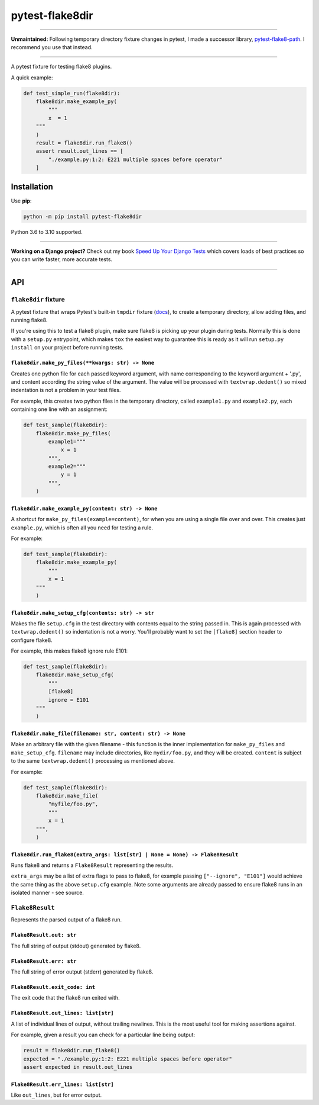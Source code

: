 ================
pytest-flake8dir
================

.. image:: https://img.shields.io/github/workflow/status/adamchainz/pytest-flake8dir/CI/main?style=for-the-badge
   :target: https://github.com/adamchainz/pytest-flake8dir/actions?workflow=CI

.. image:: https://img.shields.io/pypi/v/pytest-flake8dir.svg?style=for-the-badge
   :target: https://pypi.org/project/pytest-flake8dir/

.. image:: https://img.shields.io/badge/code%20style-black-000000.svg?style=for-the-badge
   :target: https://github.com/psf/black

.. image:: https://img.shields.io/badge/pre--commit-enabled-brightgreen?logo=pre-commit&logoColor=white&style=for-the-badge
   :target: https://github.com/pre-commit/pre-commit
   :alt: pre-commit

----

**Unmaintained:** Following temporary directory fixture changes in pytest, I
made a successor library,
`pytest-flake8-path <https://pypi.org/project/pytest-flake8-path/>`__. I
recommend you use that instead.

----

A pytest fixture for testing flake8 plugins.

A quick example:

.. code-block:: python

    def test_simple_run(flake8dir):
        flake8dir.make_example_py(
            """
            x  = 1
        """
        )
        result = flake8dir.run_flake8()
        assert result.out_lines == [
            "./example.py:1:2: E221 multiple spaces before operator"
        ]

Installation
============

Use **pip**:

.. code-block:: sh

    python -m pip install pytest-flake8dir

Python 3.6 to 3.10 supported.

----

**Working on a Django project?**
Check out my book `Speed Up Your Django Tests <https://gumroad.com/l/suydt>`__ which covers loads of best practices so you can write faster, more accurate tests.

----

API
===

``flake8dir`` fixture
---------------------

A pytest fixture that wraps Pytest's built-in ``tmpdir`` fixture
(`docs <https://docs.pytest.org/en/latest/tmpdir.html>`__), to create a
temporary directory, allow adding files, and running flake8.

If you're using this to test a flake8 plugin, make sure flake8 is picking up
your plugin during tests. Normally this is done with a ``setup.py`` entrypoint,
which makes ``tox`` the easiest way to guarantee this is ready as it will run
``setup.py install`` on your project before running tests.

``flake8dir.make_py_files(**kwargs: str) -> None``
~~~~~~~~~~~~~~~~~~~~~~~~~~~~~~~~~~~~~~~~~~~~~~~~~~

Creates one python file for each passed keyword argument, with name
corresponding to the keyword argument + '.py', and content according the string
value of the argument. The value will be processed with ``textwrap.dedent()``
so mixed indentation is not a problem in your test files.

For example, this creates two python files in the temporary directory, called
``example1.py`` and ``example2.py``, each containing one line with an
assignment:

.. code-block:: python

    def test_sample(flake8dir):
        flake8dir.make_py_files(
            example1="""
                x = 1
            """,
            example2="""
                y = 1
            """,
        )

``flake8dir.make_example_py(content: str) -> None``
~~~~~~~~~~~~~~~~~~~~~~~~~~~~~~~~~~~~~~~~~~~~~~~~~~~

A shortcut for ``make_py_files(example=content)``, for when you are using a
single file over and over. This creates just ``example.py``, which is often
all you need for testing a rule.

For example:

.. code-block:: python

    def test_sample(flake8dir):
        flake8dir.make_example_py(
            """
            x = 1
        """
        )

``flake8dir.make_setup_cfg(contents: str) -> str``
~~~~~~~~~~~~~~~~~~~~~~~~~~~~~~~~~~~~~~~~~~~~~~~~~~

Makes the file ``setup.cfg`` in the test directory with contents equal to the
string passed in. This is again processed with ``textwrap.dedent()`` so
indentation is not a worry. You'll probably want to set the ``[flake8]``
section header to configure flake8.

For example, this makes flake8 ignore rule E101:

.. code-block:: python

    def test_sample(flake8dir):
        flake8dir.make_setup_cfg(
            """
            [flake8]
            ignore = E101
        """
        )

``flake8dir.make_file(filename: str, content: str) -> None``
~~~~~~~~~~~~~~~~~~~~~~~~~~~~~~~~~~~~~~~~~~~~~~~~~~~~~~~~~~~~

Make an arbitrary file with the given filename - this function is the inner
implementation for ``make_py_files`` and ``make_setup_cfg``. ``filename`` may
include directories, like ``mydir/foo.py``, and they will be created.
``content`` is subject to the same ``textwrap.dedent()`` processing as
mentioned above.

For example:

.. code-block:: python

    def test_sample(flake8dir):
        flake8dir.make_file(
            "myfile/foo.py",
            """
            x = 1
        """,
        )

``flake8dir.run_flake8(extra_args: list[str] | None = None) -> Flake8Result``
~~~~~~~~~~~~~~~~~~~~~~~~~~~~~~~~~~~~~~~~~~~~~~~~~~~~~~~~~~~~~~~~~~~~~~~~~~~~~

Runs flake8 and returns a ``Flake8Result`` representing the results.

``extra_args`` may be a list of extra flags to pass to flake8, for example
passing ``["--ignore", "E101"]`` would achieve the same thing as the above
``setup.cfg`` example. Note some arguments are already passed to ensure flake8
runs in an isolated manner - see source.


``Flake8Result``
----------------

Represents the parsed output of a flake8 run.

``Flake8Result.out: str``
~~~~~~~~~~~~~~~~~~~~~~~~~

The full string of output (stdout) generated by flake8.

``Flake8Result.err: str``
~~~~~~~~~~~~~~~~~~~~~~~~~

The full string of error output (stderr) generated by flake8.

``Flake8Result.exit_code: int``
~~~~~~~~~~~~~~~~~~~~~~~~~~~~~~~

The exit code that the flake8 run exited with.

``Flake8Result.out_lines: list[str]``
~~~~~~~~~~~~~~~~~~~~~~~~~~~~~~~~~~~~~

A list of individual lines of output, without trailing newlines. This is the
most useful tool for making assertions against.

For example, given a result you can check for a particular line being output:

.. code-block:: python

    result = flake8dir.run_flake8()
    expected = "./example.py:1:2: E221 multiple spaces before operator"
    assert expected in result.out_lines

``Flake8Result.err_lines: list[str]``
~~~~~~~~~~~~~~~~~~~~~~~~~~~~~~~~~~~~~

Like ``out_lines``, but for error output.
